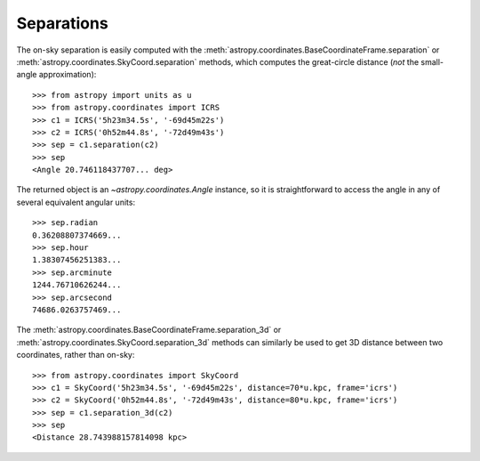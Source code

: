 Separations
-----------

The on-sky separation is easily computed with the
:meth:`astropy.coordinates.BaseCoordinateFrame.separation` or
:meth:`astropy.coordinates.SkyCoord.separation` methods,
which computes the great-circle distance (*not* the small-angle
approximation)::

    >>> from astropy import units as u
    >>> from astropy.coordinates import ICRS
    >>> c1 = ICRS('5h23m34.5s', '-69d45m22s')
    >>> c2 = ICRS('0h52m44.8s', '-72d49m43s')
    >>> sep = c1.separation(c2)
    >>> sep
    <Angle 20.746118437707... deg>


The returned object is an `~astropy.coordinates.Angle` instance, so it
is straightforward to access the angle in any of several equivalent angular
units::

    >>> sep.radian
    0.36208807374669...
    >>> sep.hour
    1.38307456251383...
    >>> sep.arcminute
    1244.76710626244...
    >>> sep.arcsecond
    74686.0263757469...

The :meth:`astropy.coordinates.BaseCoordinateFrame.separation_3d` or
:meth:`astropy.coordinates.SkyCoord.separation_3d` methods can similarly
be used to get 3D distance between two coordinates, rather than on-sky::



    >>> from astropy.coordinates import SkyCoord
    >>> c1 = SkyCoord('5h23m34.5s', '-69d45m22s', distance=70*u.kpc, frame='icrs')
    >>> c2 = SkyCoord('0h52m44.8s', '-72d49m43s', distance=80*u.kpc, frame='icrs')
    >>> sep = c1.separation_3d(c2)
    >>> sep
    <Distance 28.743988157814098 kpc>
